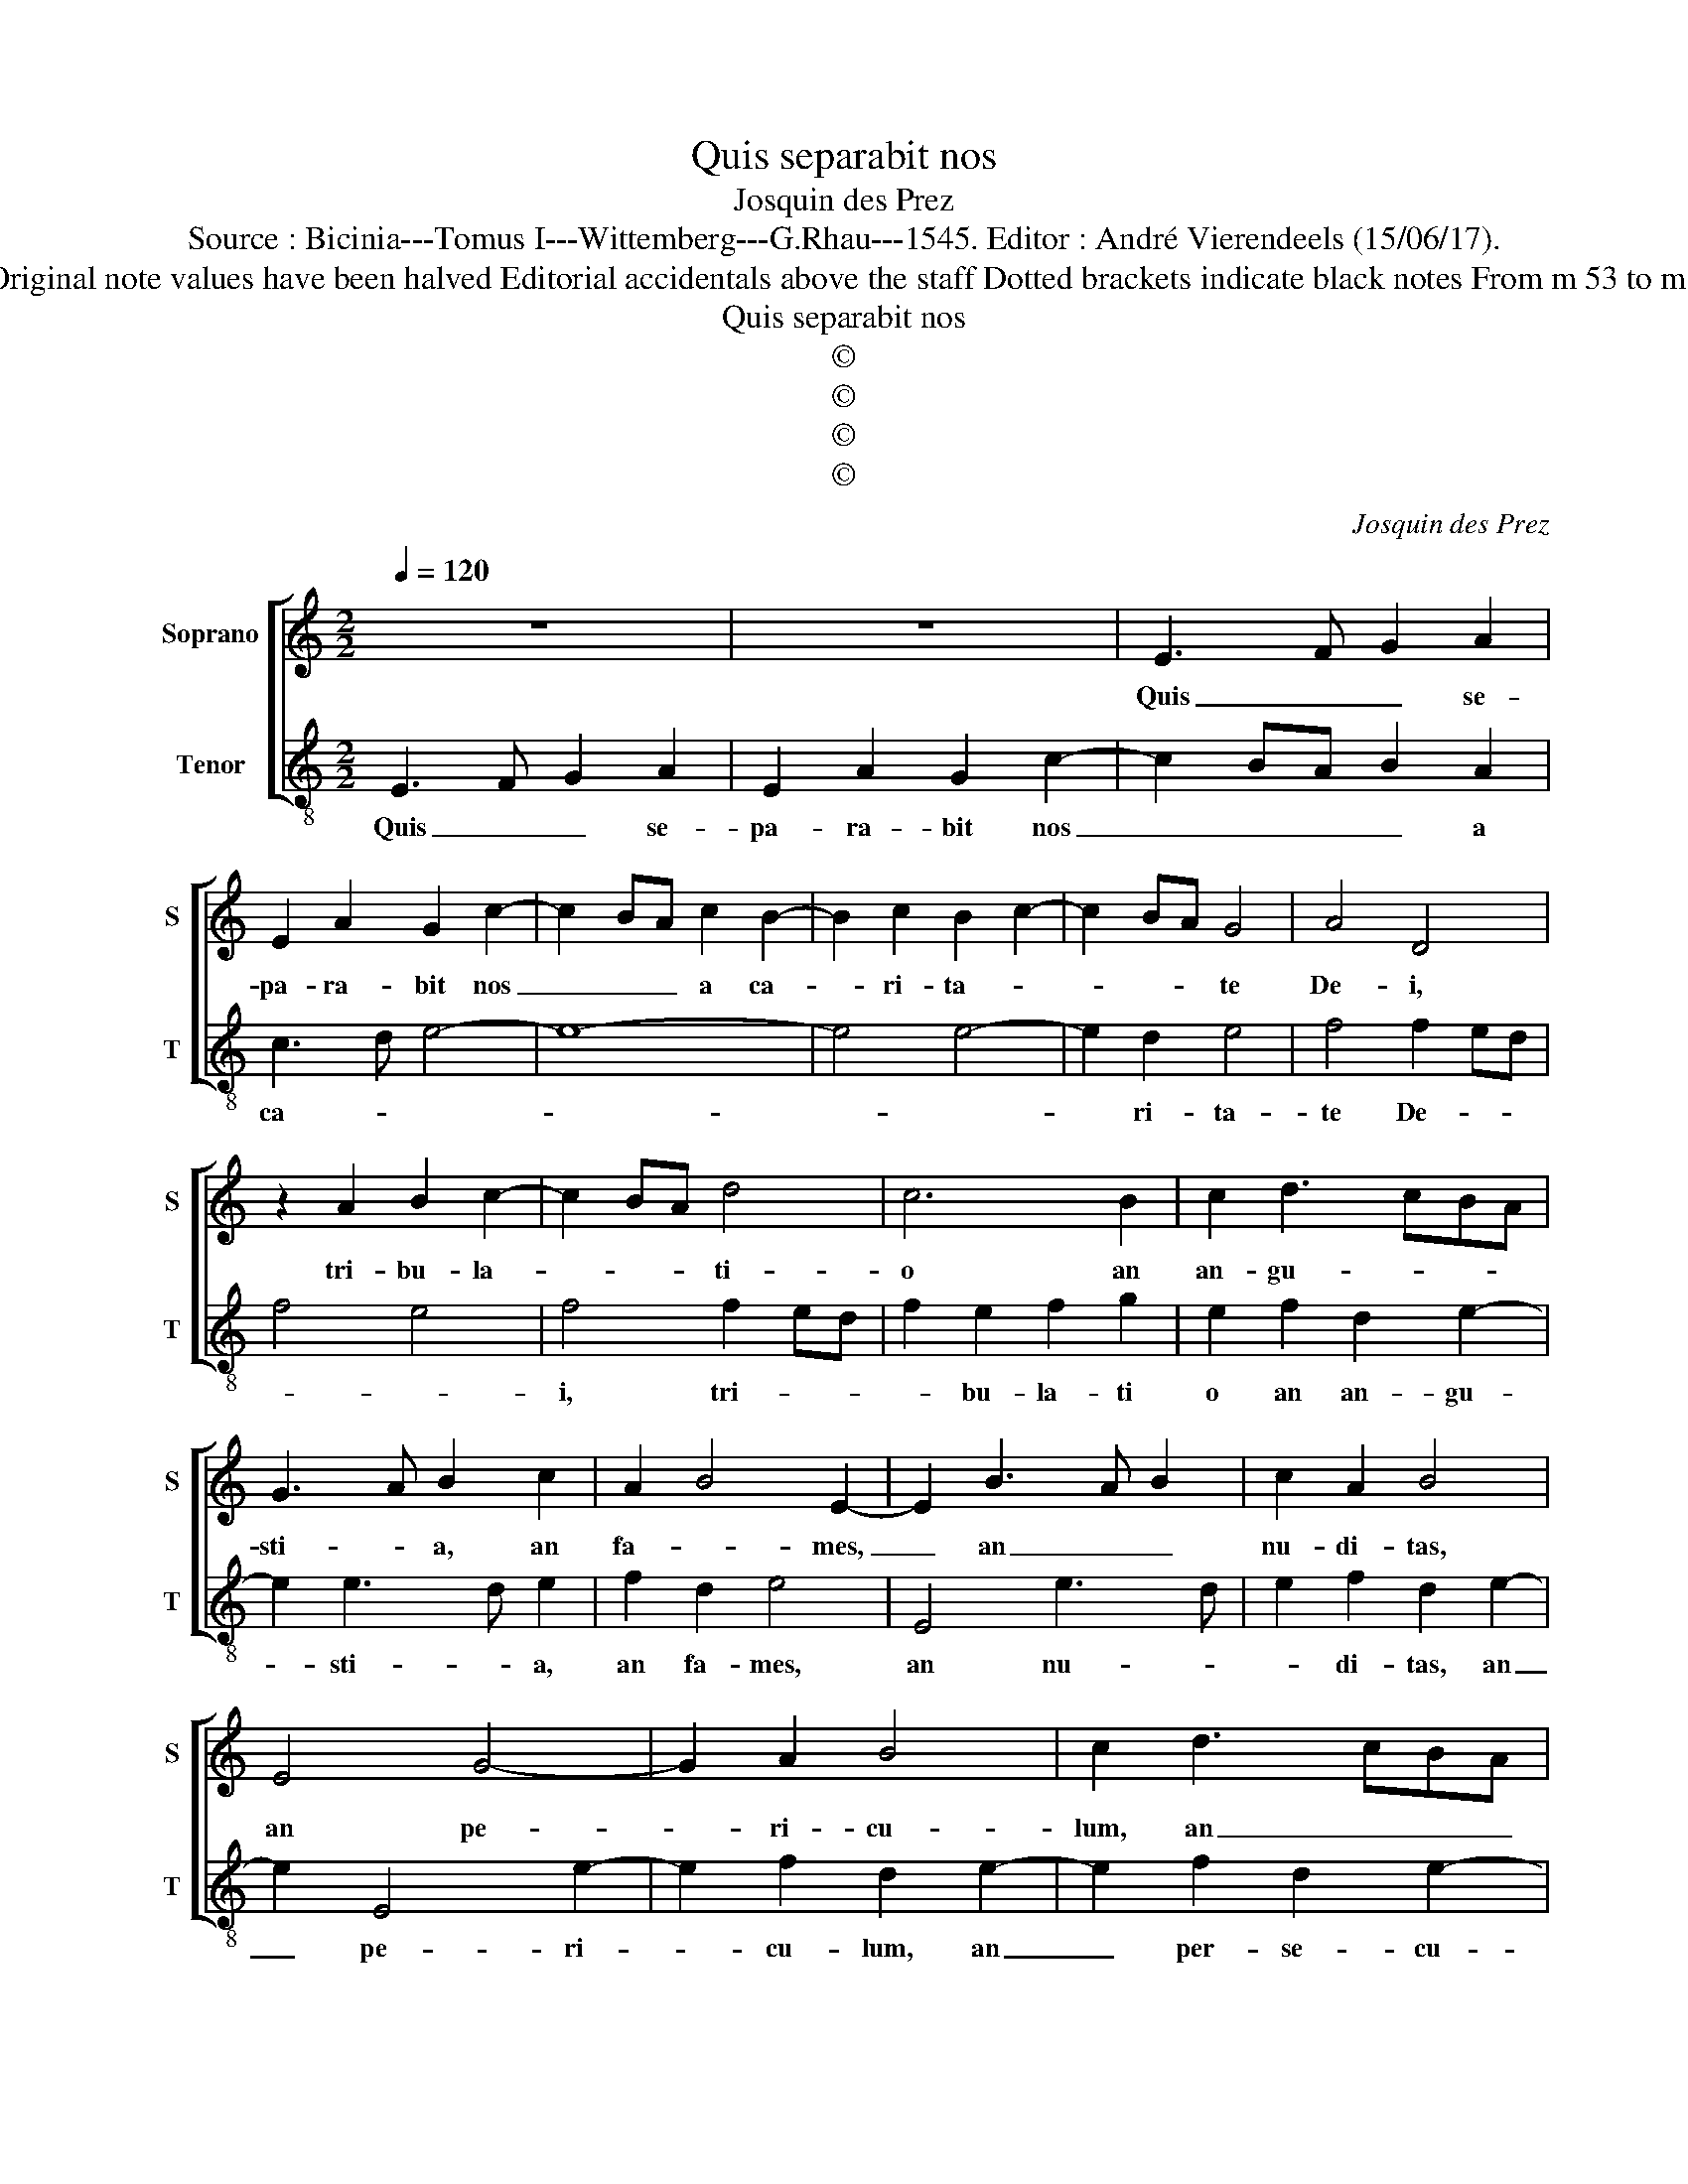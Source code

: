 X:1
T:Quis separabit nos
T:Josquin des Prez
T:Source : Bicinia---Tomus I---Wittemberg---G.Rhau---1545. Editor : André Vierendeels (15/06/17).  
T:Notes : Original clefs :   C1, C3 Original note values have been halved Editorial accidentals above the staff Dotted brackets indicate black notes From m 53 to m 60 slightly adapted by the editor. 
T:Quis separabit nos
T:©
T:©
T:©
T:©
C:Josquin des Prez
Z:©
%%score [ 1 2 ]
L:1/8
Q:1/4=120
M:2/2
K:C
V:1 treble nm="Soprano" snm="S"
V:2 treble-8 nm="Tenor" snm="T"
V:1
 z8 | z8 | E3 F G2 A2 | E2 A2 G2 c2- | c2 BA c2 B2- | B2 c2 B2 c2- | c2 BA G4 | A4 D4 | %8
w: ||Quis _ _ se-|pa- ra- bit nos|_ _ _ a ca-|* ri- ta- *|* * * te|De- i,|
 z2 A2 B2 c2- | c2 BA d4 | c6 B2 | c2 d3 cBA | G3 A B2 c2 | A2 B4 E2- | E2 B3 A B2 | c2 A2 B4 | %16
w: tri- bu- la-|* * * ti-|o an|an- gu- * * *|sti- * a, an|fa- * mes,|_ an _ _|nu- di- tas,|
 E4 G4- | G2 A2 B4 | c2 d3 cBA | G3 A B2 E2 | G2 A2 B2 c2- | cB A4 G2 | A4 z2 E2 | F2 E2 A4 | %24
w: an pe-|* ri- cu-|lum, an _ _ _|per- * * se-|cu- ti- o, an|_ _ gla- di-|us, e|cer- tus sum|
 G6 FE | D2 C2 F4 | E4 G4 | F2 E4 D2 | E2 CD EF G2 | F2 E4 D2 | E4 z2 E2 | E2 G3 FED | E2 C2 G4 | %33
w: e- * *|nim, quod nec-|que mors,|nec- que vi-|ta nec- * * * que|an- ge- *|li, nec-|que prin- * * *|ci- pa- tus|
 z2 E2 E2 G2- | GFED E2 C2 | G6 A2 | B2 c2 d2 B2 | c2 d3 G G2- | G2 c2 A2 B2- | BG G4 c2 | %40
w: nec- qie vir-|* * * * * tu-|tes, nec-|que in- stan- ti-|a, nec- que fu-|* tu- ra, ne-|* que al- ti-|
 A2 B3 G G2- | G2 A2 F2 G2- | GF E2 D4 | z2 G2 A2 G2 | c4 B2 c2- | cB A2 G2 A2- | AG F2 E2 F2 | %47
w: tu- * * do,|_ nec- que pro-|* fun- di- tas|nec- que cre-|a- tu- ra|_ _ _ _ a-|* * * * li-|
 D2 d2 c2 d2- | dc B2 A2 B2 | G2 c2 B2 c2- | cB A2 G2 A2 | AG F2 E4 |[M:3/4] D3 E F2 | G2 A2 F2 | %54
w: a po- te- rit|_ _ _ nos se-|pa- ra- re a|_ _ ca- ri- ta-||te _ _|De- * *|
 G4 z2 | G3 A B2 | c2 d2 B2 | c4 z2 | A3 B c2 | d2 e2 c2 |[M:2/2] d3 c A2 c2 | B2 A4 G2 | %62
w: i,|quae _ _|_ _ _|est|in _ _|_ _ _|Chri- * * sti|Ie- * su|
 d3 c A2 c2 | B2 A4 G2 | A3 G E2 G2 | F2 E4 D2 | A3 G E2 G2 | F2 E4 D2 | E2 F2 G2 A2 | B2 c4 BA | %70
w: Do- * * *|mi- no no-||* * stro,|Do- * * mi-||no no- * *||
 G4 C4 | G8- | G8- | G8 |] %74
w: |stro.|_||
V:2
 E3 F G2 A2 | E2 A2 G2 c2- | c2 BA B2 A2 | c3 d e4- | e8- | e4 e4- | e2 d2 e4 | f4 f2 ed | f4 e4 | %9
w: Quis _ _ se-|pa- ra- bit nos|_ _ _ _ a|ca- * *|||* ri- ta-|te De- * *||
 f4 f2 ed | f2 e2 f2 g2 | e2 f2 d2 e2- | e2 e3 d e2 | f2 d2 e4 | E4 e3 d | e2 f2 d2 e2- | %16
w: i, tri- * *|* bu- la- ti|o an an- gu-|* sti- * a,|an fa- mes,|an nu- *|* di- tas, an|
 e2 E4 e2- | e2 f2 d2 e2- | e2 f2 d2 e2- | e2 E4 e2- | e2 f2 d2 e2- | e2 c2 B4 | A8- | A8 | z4 e4 | %25
w: _ pe- ri-|* cu- lum, an|_ per- se- cu-|* tio, an|_ gla- * *|* * di-|us,|_|cer-|
 f2 e2 a4 | g4 g2 fe | d2 c2 f4 | e2 A2 c3 B | A2 G2 F4 | E8 | z2 e2 e2 g2- | gfed e2 c2 | %33
w: tus sum e-|nim quod _ _|nec- que mors,|nec- que vi- ta,|necq' An- ge-|li,|nec- que prin-|* * * * ci- pa-|
 g4 z2 e2 | e2 g2 gfed | e2 c2 g4 | g2 e2 f2 g2 | e2 f2 g3 c | c4 f2 d2 | e3 c c4 | f2 d2 e3 c | %41
w: tus, nec-|que vir- tu- * * *|* tes, ne-|que in- stan- ti-|a, ne- que fu-|tu- ra, _|ne- que al-|ti- tu- * *|
 c2 f2 d2 e2- | ed c4 B2 | c8 | z2 c2 d2 c2- | f4 e2 f2- | fe d2 c2 d2- | dc B2 A2 B2 | %48
w: do, ne- que pro-|* * fun- di-|tas,|ne- que cre-|a tu- *|* * * ra a-|* * * * li-|
 G2 g2 f2 g2- | gf e2 d2 e2 | c2 f2 e2 f2- | fe d4 c2 |[M:3/4] d4 z2 | z6 | G3 A B2 | c2 d2 B2 | %56
w: a po- te- rit,|_ _ _ nos se-|pa- ra- re a|_ _ ca- ri-|ta-||te _ _|De- * *|
 A4 z2 | c3 d e2 | f2 g2 e2 | f4 e2 |[M:2/2] f2 d2 f2 e2- | e2 c2 d2 e2 | f2 d2 f3 e | d2 c2 B4 | %64
w: i,||||est _ _ in|_ Do- mi- no|no- * * *||
 A4 z2 E2 | F2 G2 A2 B2 | c2 d2 e2 E2 | F2 G2 A2 B2 | c2 d2 e2 f2- | fe e4 d2 | e8 | z2 e3 d B2 | %72
w: stro, quae|est in Chri- sto|Ie- su Do- mi-|no no- * *|||stro|Do- * *|
 c2 B2 e4 | E8 |] %74
w: mi- no no-|stro.|

